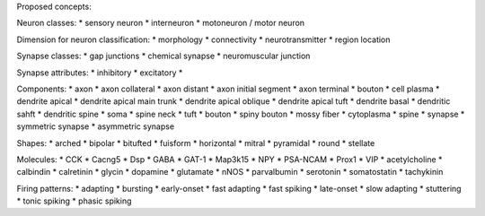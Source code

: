 Proposed concepts:

Neuron classes:
* sensory neuron
* interneuron
* motoneuron / motor neuron

Dimension for neuron classification:
* morphology
* connectivity
* neurotransmitter
* region location

Synapse classes:
* gap junctions
* chemical synapse
* neuromuscular junction

Synapse attributes:
* inhibitory
* excitatory
* 

Components:
* axon
* axon collateral
* axon distant
* axon initial segment
* axon terminal
* bouton
* cell plasma
* dendrite apical
* dendrite apical main trunk
* dendrite apical oblique
* dendrite apical tuft
* dendrite basal
* dendritic sahft
* dendritic spine
* soma
* spine neck
* tuft
* bouton
* spiny bouton
* mossy fiber
* cytoplasma
* spine
* synapse
* symmetric synapse
* asymmetric synapse

Shapes:
* arched
* bipolar
* bitufted
* fuisform
* horizontal
* mitral
* pyramidal
* round
* stellate

Molecules:
* CCK
* Cacng5
* Dsp
* GABA
* GAT-1
* Map3k15
* NPY
* PSA-NCAM
* Prox1
* VIP
* acetylcholine
* calbindin
* calretinin
* glycin
* dopamine
* glutamate
* nNOS
* parvalbumin
* serotonin
* somatostatin
* tachykinin


Firing patterns:
* adapting
* bursting
* early-onset
* fast adapting
* fast spiking
* late-onset
* slow adapting
* stuttering
* tonic spiking
* phasic spiking